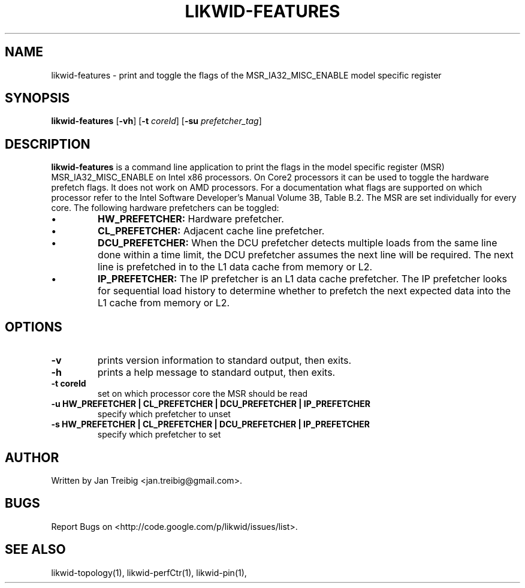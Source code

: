 .TH LIKWID-FEATURES 1 14.06.2011 likwid\-2
.SH NAME
likwid-features \- print and toggle the flags of the MSR_IA32_MISC_ENABLE model specific register
.SH SYNOPSIS
.B likwid-features 
.RB [ \-vh ]
.RB [ \-t
.IR coreId ]
.RB [ \-su
.IR prefetcher_tag ]
.SH DESCRIPTION
.B likwid-features
is a command line application to print the flags in the model
specific register (MSR) MSR_IA32_MISC_ENABLE on Intel x86 processors. On Core2 processors
it can be used to toggle the hardware prefetch flags. It does not work on AMD processors.
For a documentation what flags are supported on which processor refer to the Intel
Software Developer's Manual Volume 3B, Table B.2. The MSR are set individually for every core.
The following hardware prefetchers can be toggled:
.IP \[bu] 
.B HW_PREFETCHER:
Hardware prefetcher.
.IP \[bu] 
.B CL_PREFETCHER:
Adjacent cache line prefetcher.
.IP \[bu] 
.B DCU_PREFETCHER:
When the DCU prefetcher detects multiple loads from the same line done within a
time limit, the DCU prefetcher assumes the next line will be required. The next
line is prefetched in to the L1 data cache from memory or L2.
.IP \[bu] 
.B IP_PREFETCHER:
The IP prefetcher is an L1 data cache prefetcher. The IP prefetcher looks for
sequential load history to determine whether to prefetch the next expected data
into the L1 cache from memory or L2.

.SH OPTIONS
.TP
.B \-\^v
prints version information to standard output, then exits.
.TP
.B \-\^h
prints a help message to standard output, then exits.
.TP
.B \-\^t " coreId"
set on which processor core the MSR should be read
.TP
.B \-\^u " HW_PREFETCHER | CL_PREFETCHER | DCU_PREFETCHER | IP_PREFETCHER"
specify which prefetcher to unset
.TP
.B \-\^s " HW_PREFETCHER | CL_PREFETCHER | DCU_PREFETCHER | IP_PREFETCHER"
specify which prefetcher to set

.SH AUTHOR
Written by Jan Treibig <jan.treibig@gmail.com>.
.SH BUGS
Report Bugs on <http://code.google.com/p/likwid/issues/list>.
.SH "SEE ALSO"
likwid-topology(1), likwid-perfCtr(1), likwid-pin(1),

